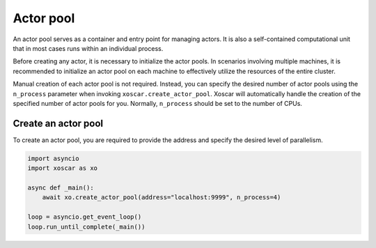 .. _actor-pool:

==========
Actor pool
==========

An actor pool serves as a container and entry point for managing actors. It is also a
self-contained computational unit that in most cases runs within an individual process.

Before creating any actor, it is necessary to initialize the actor pools. In scenarios involving
multiple machines, it is recommended to initialize an actor pool on each machine to effectively
utilize the resources of the entire cluster.

Manual creation of each actor pool is not required. Instead, you can specify the desired number of
actor pools using the ``n_process`` parameter when invoking ``xoscar.create_actor_pool``. Xoscar
will automatically handle the creation of the specified number of actor pools for you. Normally,
``n_process`` should be set to the number of CPUs.

.. seealso::
   :ref:`ref_actor-pool`


Create an actor pool
--------------------

To create an actor pool, you are required to provide the address and specify the desired level of
parallelism.

.. code-block:: python

   import asyncio
   import xoscar as xo

   async def _main():
       await xo.create_actor_pool(address="localhost:9999", n_process=4)

   loop = asyncio.get_event_loop()
   loop.run_until_complete(_main())
